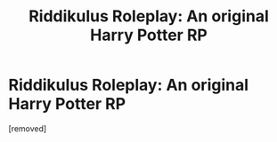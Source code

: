 #+TITLE: Riddikulus Roleplay: An original Harry Potter RP

* Riddikulus Roleplay: An original Harry Potter RP
:PROPERTIES:
:Author: episcia
:Score: 1
:DateUnix: 1548020994.0
:DateShort: 2019-Jan-21
:FlairText: Self-Promotion
:END:
[removed]

